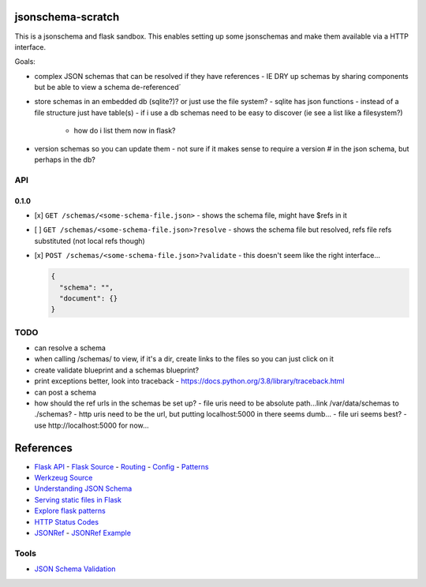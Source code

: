 jsonschema-scratch
==================

This is a jsonschema and flask sandbox.  This enables setting up some jsonschemas and make
them available via a HTTP interface.

Goals:

- complex JSON schemas that can be resolved if they have references
  - IE DRY up schemas by sharing components but be able to view a schema de-referenced´
- store schemas in an embedded db (sqlite?)?  or just use the file system?
  - sqlite has json functions
  - instead of a file structure just have table(s)
  - if i use a db schemas need to be easy to discover (ie see a list like a filesystem?)
    - how do i list them now in flask?
- version schemas so you can update them
  - not sure if it makes sense to require a version # in the json schema, but perhaps in the db?

API
---

0.1.0
~~~~~

- [x] ``GET /schemas/<some-schema-file.json>``
  - shows the schema file, might have $refs in it
- [ ] ``GET /schemas/<some-schema-file.json>?resolve``
  - shows the schema file but resolved, refs file refs substituted (not local refs though)
- [x] ``POST /schemas/<some-schema-file.json>?validate``
  - this doesn't seem like the right interface...

  .. code-block:: JSON

    {
      "schema": "",
      "document": {}
    }

TODO
----

- can resolve a schema
- when calling /schemas/ to view, if it's a dir, create links to the files so you can just click on it
- create validate blueprint and a schemas blueprint?
- print exceptions better, look into traceback
  - https://docs.python.org/3.8/library/traceback.html
- can post a schema
- how should the ref urls in the schemas be set up?
  - file uris need to be absolute path...link /var/data/schemas to ./schemas?
  - http uris need to be the url, but putting localhost:5000 in there seems dumb...
  - file uri seems best?
  - use http://localhost:5000 for now...

References
==========

- `Flask API <https://flask.palletsprojects.com/en/1.1.x/api/>`_
  - `Flask Source <https://github.com/pallets/flask>`_
  - `Routing <https://flask.palletsprojects.com/en/1.1.x/api/#url-route-registrations>`_
  - `Config <https://flask.palletsprojects.com/en/1.1.x/api/#configuration>`_
  - `Patterns <https://flask.palletsprojects.com/en/1.1.x/patterns/>`_
- `Werkzeug Source <https://github.com/pallets/werkzeug>`_
- `Understanding JSON Schema <https://json-schema.org/understanding-json-schema/>`_
- `Serving static files in Flask <https://stackoverflow.com/questions/20646822/how-to-serve-static-files-in-flask>`_
- `Explore flask patterns <https://exploreflask.com/en/latest/index.html>`_
- `HTTP Status Codes <https://developer.mozilla.org/en-US/docs/Web/HTTP/Status>`_
- `JSONRef <https://github.com/gazpachoking/jsonref>`_
  - `JSONRef Example <https://medium.com/grammofy/handling-complex-json-schemas-in-python-9eacc04a60cf>`_

Tools
-----

- `JSON Schema Validation <https://www.jsonschemavalidator.net/>`_
